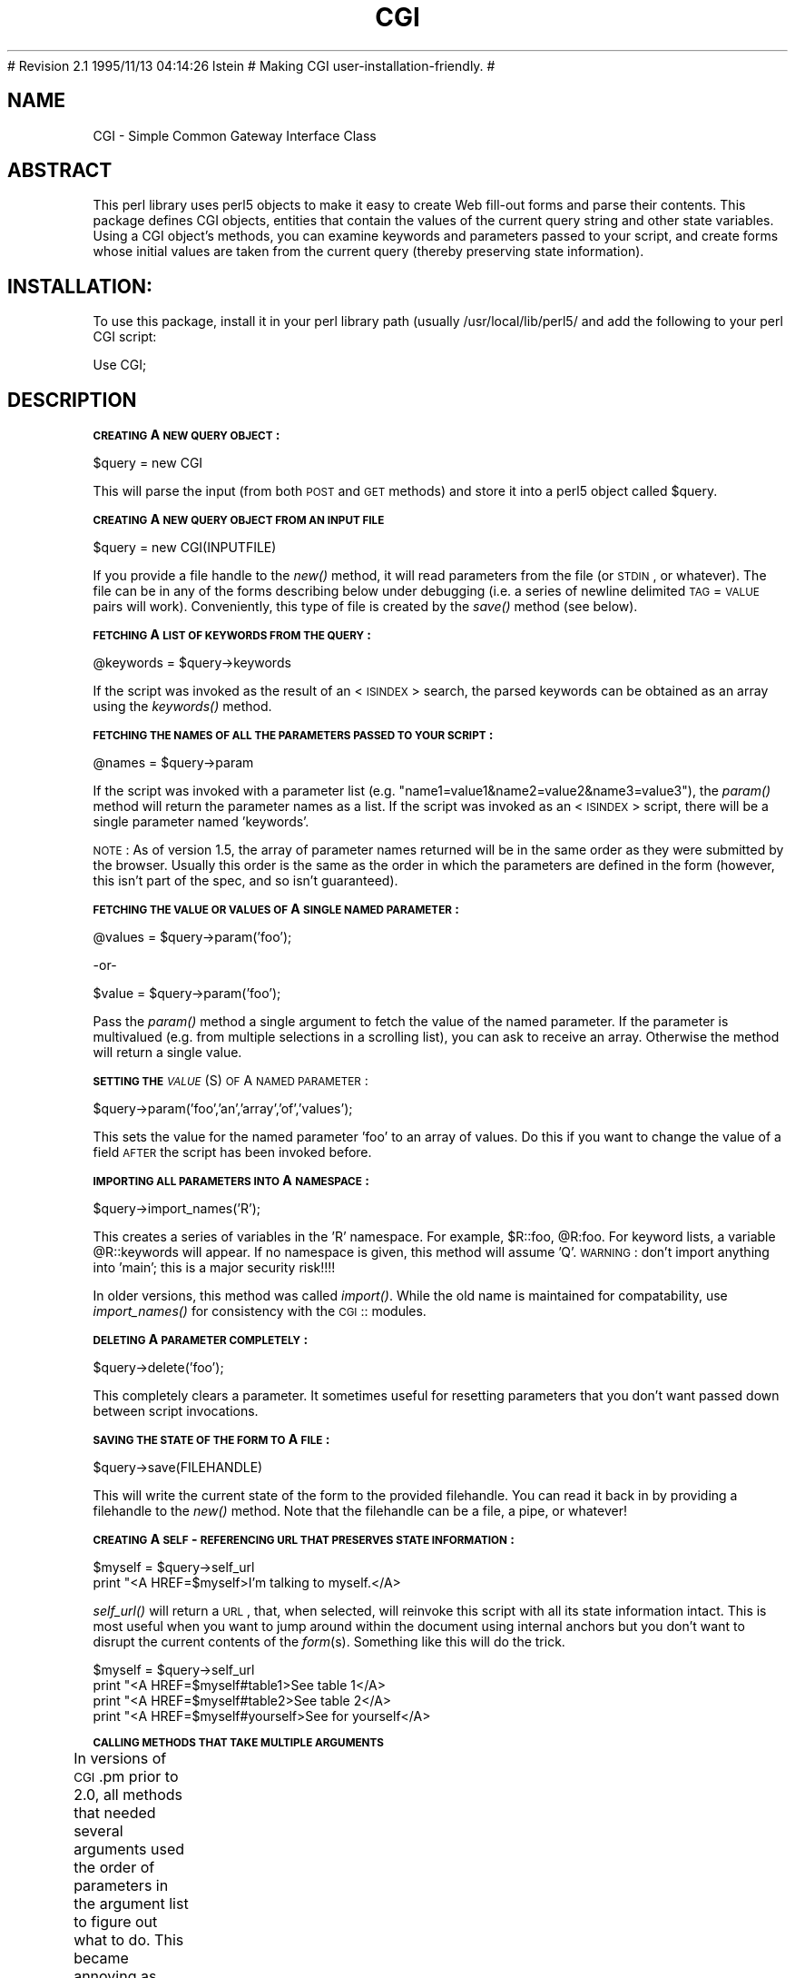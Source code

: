.rn '' }`
''' $RCSfile: CGI.man,v $$Revision: 2.1 $$Date: 1995/11/13 04:14:26 $
''' 
''' $Log: CGI.man,v $
# Revision 2.1  1995/11/13  04:14:26  lstein
# Making CGI user-installation-friendly.
#
''' 
.de Sh
.br
.if t .Sp
.ne 5
.PP
\fB\\$1\fR
.PP
..
.de Sp
.if t .sp .5v
.if n .sp
..
.de Ip
.br
.ie \\n(.$>=3 .ne \\$3
.el .ne 3
.IP "\\$1" \\$2
..
.de Vb
.ft CW
.nf
.ne \\$1
..
.de Ve
.ft R

.fi
..
'''
'''
'''     Set up \*(-- to give an unbreakable dash;
'''     string Tr holds user defined translation string.
'''     Bell System Logo is used as a dummy character.
'''
.tr \(*W-|\(bv\*(Tr
.ie n \{\
.ds -- \(*W-
.if (\n(.H=4u)&(1m=24u) .ds -- \(*W\h'-12u'\(*W\h'-12u'-\" diablo 10 pitch
.if (\n(.H=4u)&(1m=20u) .ds -- \(*W\h'-12u'\(*W\h'-8u'-\" diablo 12 pitch
.ds L" ""
.ds R" ""
.ds L' '
.ds R' '
'br\}
.el\{\
.ds -- \(em\|
.tr \*(Tr
.ds L" ``
.ds R" ''
.ds L' `
.ds R' '
.if t .ds PI \(*p
.if n .ds PI PI
'br\}
.TH CGI 1 "\*(RP"
.UC
.if n .hy 0 
.if n .na
.ds C+ C\v'-.1v'\h'-1p'\s-2+\h'-1p'+\s0\v'.1v'\h'-1p'
.de CQ          \" put $1 in typewriter font
.ft CW
'if n "\c
'if t \\&\\$1\c
'if n \\&\\$1\c
'if n \&"
\\&\\$2 \\$3 \\$4 \\$5 \\$6 \\$7
'.ft R
..
.\" @(#)ms.acc 1.5 88/02/08 SMI; from UCB 4.2
.	\" AM - accent mark definitions
.bd S B 3
.	\" fudge factors for nroff and troff
.if n \{\
.	ds #H 0
.	ds #V .8m
.	ds #F .3m
.	ds #[ \f1
.	ds #] \fP
.\}
.if t \{\
.	ds #H ((1u-(\\\\n(.fu%2u))*.13m)
.	ds #V .6m
.	ds #F 0
.	ds #[ \&
.	ds #] \&
.\}
.	\" simple accents for nroff and troff
.if n \{\
.	ds ' \&
.	ds ` \&
.	ds ^ \&
.	ds , \&
.	ds ~ ~
.	ds ? ?
.	ds ! !
.	ds / 
.	ds q 
.\}
.if t \{\
.	ds ' \\k:\h'-(\\n(.wu*8/10-\*(#H)'\'\h"|\\n:u"
.	ds ` \\k:\h'-(\\n(.wu*8/10-\*(#H)'\`\h'|\\n:u'
.	ds ^ \\k:\h'-(\\n(.wu*10/11-\*(#H)'^\h'|\\n:u'
.	ds , \\k:\h'-(\\n(.wu*8/10)',\h'|\\n:u'
.	ds ~ \\k:\h'-(\\n(.wu-\*(#H-.1m)'~\h'|\\n:u'
.	ds ? \s-2c\h'-\w'c'u*7/10'\u\h'\*(#H'\zi\d\s+2\h'\w'c'u*8/10'
.	ds ! \s-2\(or\s+2\h'-\w'\(or'u'\v'-.8m'.\v'.8m'
.	ds / \\k:\h'-(\\n(.wu*8/10-\*(#H)'\z\(sl\h'|\\n:u'
.	ds q o\h'-\w'o'u*8/10'\s-4\v'.4m'\z\(*i\v'-.4m'\s+4\h'\w'o'u*8/10'
.\}
.	\" troff and (daisy-wheel) nroff accents
.ds : \\k:\h'-(\\n(.wu*8/10-\*(#H+.1m+\*(#F)'\v'-\*(#V'\z.\h'.2m+\*(#F'.\h'|\\n:u'\v'\*(#V'
.ds 8 \h'\*(#H'\(*b\h'-\*(#H'
.ds v \\k:\h'-(\\n(.wu*9/10-\*(#H)'\v'-\*(#V'\*(#[\s-4v\s0\v'\*(#V'\h'|\\n:u'\*(#]
.ds _ \\k:\h'-(\\n(.wu*9/10-\*(#H+(\*(#F*2/3))'\v'-.4m'\z\(hy\v'.4m'\h'|\\n:u'
.ds . \\k:\h'-(\\n(.wu*8/10)'\v'\*(#V*4/10'\z.\v'-\*(#V*4/10'\h'|\\n:u'
.ds 3 \*(#[\v'.2m'\s-2\&3\s0\v'-.2m'\*(#]
.ds o \\k:\h'-(\\n(.wu+\w'\(de'u-\*(#H)/2u'\v'-.3n'\*(#[\z\(de\v'.3n'\h'|\\n:u'\*(#]
.ds d- \h'\*(#H'\(pd\h'-\w'~'u'\v'-.25m'\f2\(hy\fP\v'.25m'\h'-\*(#H'
.ds D- D\\k:\h'-\w'D'u'\v'-.11m'\z\(hy\v'.11m'\h'|\\n:u'
.ds th \*(#[\v'.3m'\s+1I\s-1\v'-.3m'\h'-(\w'I'u*2/3)'\s-1o\s+1\*(#]
.ds Th \*(#[\s+2I\s-2\h'-\w'I'u*3/5'\v'-.3m'o\v'.3m'\*(#]
.ds ae a\h'-(\w'a'u*4/10)'e
.ds Ae A\h'-(\w'A'u*4/10)'E
.ds oe o\h'-(\w'o'u*4/10)'e
.ds Oe O\h'-(\w'O'u*4/10)'E
.	\" corrections for vroff
.if v .ds ~ \\k:\h'-(\\n(.wu*9/10-\*(#H)'\s-2\u~\d\s+2\h'|\\n:u'
.if v .ds ^ \\k:\h'-(\\n(.wu*10/11-\*(#H)'\v'-.4m'^\v'.4m'\h'|\\n:u'
.	\" for low resolution devices (crt and lpr)
.if \n(.H>23 .if \n(.V>19 \
\{\
.	ds : e
.	ds 8 ss
.	ds v \h'-1'\o'\(aa\(ga'
.	ds _ \h'-1'^
.	ds . \h'-1'.
.	ds 3 3
.	ds o a
.	ds d- d\h'-1'\(ga
.	ds D- D\h'-1'\(hy
.	ds th \o'bp'
.	ds Th \o'LP'
.	ds ae ae
.	ds Ae AE
.	ds oe oe
.	ds Oe OE
.\}
.rm #[ #] #H #V #F C
.SH "NAME"
CGI \- Simple Common Gateway Interface Class
.SH "ABSTRACT"
This perl library uses perl5 objects to make it easy to create
Web fill-out forms and parse their contents.  This package
defines CGI objects, entities that contain the values of the
current query string and other state variables.
Using a CGI object's methods, you can examine keywords and parameters
passed to your script, and create forms whose initial values
are taken from the current query (thereby preserving state
information).
.SH "INSTALLATION:"
To use this package, install it in your perl library path (usually
/usr/local/lib/perl5/ and add the following to your perl CGI script:
.PP
.Vb 1
\&        Use CGI;
.Ve
.SH "DESCRIPTION"
.Sh "\s-1CREATING\s0 A \s-1NEW\s0 \s-1QUERY\s0 \s-1OBJECT\s0:"
.PP
.Vb 1
\&     $query = new CGI
.Ve
This will parse the input (from both \s-1POST\s0 and \s-1GET\s0 methods) and store
it into a perl5 object called \f(CW$query\fR.  
.Sh "\s-1CREATING\s0 A \s-1NEW\s0 \s-1QUERY\s0 \s-1OBJECT\s0 \s-1FROM\s0 \s-1AN\s0 \s-1INPUT\s0 \s-1FILE\s0"
.PP
.Vb 1
\&     $query = new CGI(INPUTFILE)
.Ve
If you provide a file handle to the \fInew()\fR method, it
will read parameters from the file (or \s-1STDIN\s0, or whatever).  The
file can be in any of the forms describing below under debugging
(i.e. a series of newline delimited \s-1TAG\s0=\s-1VALUE\s0 pairs will work).
Conveniently, this type of file is created by the \fIsave()\fR method
(see below).
.Sh "\s-1FETCHING\s0 A \s-1LIST\s0 \s-1OF\s0 \s-1KEYWORDS\s0 \s-1FROM\s0 \s-1THE\s0 \s-1QUERY\s0:"
.PP
.Vb 1
\&     @keywords = $query->keywords
.Ve
If the script was invoked as the result of an <\s-1ISINDEX\s0> search, the
parsed keywords can be obtained as an array using the \fIkeywords()\fR method.
.Sh "\s-1FETCHING\s0 \s-1THE\s0 \s-1NAMES\s0 \s-1OF\s0 \s-1ALL\s0 \s-1THE\s0 \s-1PARAMETERS\s0 \s-1PASSED\s0 \s-1TO\s0 \s-1YOUR\s0 \s-1SCRIPT\s0:"
.PP
.Vb 1
\&     @names = $query->param
.Ve
If the script was invoked with a parameter list
(e.g. \*(L"name1=value1&name2=value2&name3=value3"), the \fIparam()\fR
method will return the parameter names as a list.  If the
script was invoked as an <\s-1ISINDEX\s0> script, there will be a
single parameter named \*(L'keywords\*(R'.
.PP
\s-1NOTE\s0: As of version 1.5, the array of parameter names returned will
be in the same order as they were submitted by the browser.
Usually this order is the same as the order in which the 
parameters are defined in the form (however, this isn't part
of the spec, and so isn't guaranteed).
.Sh "\s-1FETCHING\s0 \s-1THE\s0 \s-1VALUE\s0 \s-1OR\s0 \s-1VALUES\s0 \s-1OF\s0 A \s-1SINGLE\s0 \s-1NAMED\s0 \s-1PARAMETER\s0:"
.PP
.Vb 1
\&    @values = $query->param('foo');
.Ve
.Vb 1
\&              -or-
.Ve
.Vb 1
\&    $value = $query->param('foo');
.Ve
Pass the \fIparam()\fR method a single argument to fetch the value of the
named parameter. If the parameter is multivalued (e.g. from multiple
selections in a scrolling list), you can ask to receive an array.  Otherwise
the method will return a single value.
.Sh "\s-1SETTING\s0 \s-1THE\s0 \fI\s-1VALUE\s0\fR\|(S) \s-1OF\s0 A \s-1NAMED\s0 \s-1PARAMETER\s0:"
.PP
.Vb 1
\&    $query->param('foo','an','array','of','values');
.Ve
This sets the value for the named parameter \*(L'foo\*(R' to an array of
values.  Do this if you want to change the value of a field \s-1AFTER\s0
the script has been invoked before.
.Sh "\s-1IMPORTING\s0 \s-1ALL\s0 \s-1PARAMETERS\s0 \s-1INTO\s0 A \s-1NAMESPACE\s0:"
.PP
.Vb 1
\&   $query->import_names('R');
.Ve
This creates a series of variables in the \*(L'R\*(R' namespace.  For example,
\f(CW$R::foo\fR, \f(CW@R:foo\fR.  For keyword lists, a variable \f(CW@R::keywords\fR will appear.
If no namespace is given, this method will assume \*(L'Q\*(R'.
\s-1WARNING\s0:  don't import anything into \*(L'main\*(R'; this is a major security
risk!!!!
.PP
In older versions, this method was called \fIimport()\fR.  While the old name
is maintained for compatability, use \fIimport_names()\fR for consistency with
the \s-1CGI\s0:: modules.
.Sh "\s-1DELETING\s0 A \s-1PARAMETER\s0 \s-1COMPLETELY\s0:"
.PP
.Vb 1
\&    $query->delete('foo');
.Ve
This completely clears a parameter.  It sometimes useful for
resetting parameters that you don't want passed down between
script invocations.
.Sh "\s-1SAVING\s0 \s-1THE\s0 \s-1STATE\s0 \s-1OF\s0 \s-1THE\s0 \s-1FORM\s0 \s-1TO\s0 A \s-1FILE\s0:"
.PP
.Vb 1
\&    $query->save(FILEHANDLE)
.Ve
This will write the current state of the form to the provided
filehandle.  You can read it back in by providing a filehandle
to the \fInew()\fR method.  Note that the filehandle can be a file, a pipe,
or whatever!
.Sh "\s-1CREATING\s0 A \s-1SELF\s0\-\s-1REFERENCING\s0 \s-1URL\s0 \s-1THAT\s0 \s-1PRESERVES\s0 \s-1STATE\s0 \s-1INFORMATION\s0:"
.PP
.Vb 2
\&    $myself = $query->self_url
\&    print "<A HREF=$myself>I'm talking to myself.</A>
.Ve
\fIself_url()\fR will return a \s-1URL\s0, that, when selected, will reinvoke
this script with all its state information intact.  This is most
useful when you want to jump around within the document using
internal anchors but you don't want to disrupt the current contents
of the \fIform\fR\|(s).  Something like this will do the trick.
.PP
.Vb 4
\&     $myself = $query->self_url
\&     print "<A HREF=$myself#table1>See table 1</A>
\&     print "<A HREF=$myself#table2>See table 2</A>
\&     print "<A HREF=$myself#yourself>See for yourself</A>
.Ve
.Sh "\s-1CALLING\s0 \s-1METHODS\s0 \s-1THAT\s0 \s-1TAKE\s0 \s-1MULTIPLE\s0 \s-1ARGUMENTS\s0"
In versions of \s-1CGI\s0.pm prior to 2.0, all methods that needed several
arguments used the order of parameters in the argument list to figure
out what to do.  This became annoying as features proliferated and
methods started accepting five or six optional arguments.  As of 2.0,
there is a second, preferred style for calling \s-1CGI\s0 methods using
named parameters.  In this style, you pass a series of name=>argument
pairs, like this:
	
	\f(CW$field\fR = \f(CW$query\fR\->radio_group(\-name=>'\s-1OS\s0\*(R',
				     \-values=>[Unix,Windows,Macintosh],
				     \-default=>'Unix');
.PP
The advantages of this style are that you don't have to remember the
exact order of the arguments, and if you leave out a parameter, in
most cases it will default to some reasonable value.  If you provide
a parameter that the method doesn't recognize, it will usually do
something useful with it, such as incorporating it into the \s-1HTML\s0 form
tag.  For example if Netscape next week decides to add a new
\s-1JUSTIFICATION\s0 parameter to the text field tags, you can start using
the feature without waiting for a new version of \s-1CGI\s0.pm:
.PP
.Vb 3
\&        $field = $query->textfield(-name=>'State',
\&                                   -default=>'gaseous',
\&                                   -justification=>'RIGHT');
.Ve
This will result in an \s-1HTML\s0 tag that looks like this:
.PP
.Vb 2
\&        <INPUT TYPE="textfield" NAME="State" VALUE="gaseous"
\&               JUSTIFICATION="RIGHT">
.Ve
Parameter names are case insensitive: you can use \-name, or \-Name or
\-\s-1NAME\s0.  You don't have to use the hyphen if you don't want to.  After
creating a \s-1CGI\s0 object, call the \fBuser_named_parameters()\fR method with
a nonzero value.  This will tell \s-1CGI\s0.pm that you intend to use named
parameters exclusively:
.PP
.Vb 5
\&        $query = new CGI;
\&        $query->use_named_parameters(1);
\&        $field = $query->radio_group('name'=>'OS',
\&                                     'values'=>['Unix','Windows','Macintosh'],
\&                                     'default'=>'Unix');
.Ve
Actually, \s-1CGI\s0.pm only looks for a hyphen in the first parameter.  So you
can leave it off subsequent parameters if you like.  Note that in Perl
there's always the potential that a bare string constant like \*(L"values\*(R"
will collide with a keyword, in this case \fIvalues()\fR.  While Perl can
(and in fact usually does) figure out that you mean this to be a
string, if you want to play it safe you should put quotation marks
around all string constants.
.Sh "\s-1CREATING\s0 \s-1THE\s0 \s-1HTTP\s0 \s-1HEADER\s0:"
.PP
.Vb 1
\&        print $query->header;
.Ve
.Vb 1
\&             -or-
.Ve
.Vb 1
\&        print $query->header('image/gif');
.Ve
.Vb 1
\&             -or-
.Ve
.Vb 1
\&        print $query->header('text/html','204 No response');
.Ve
.Vb 1
\&             -or-
.Ve
.Vb 3
\&        print $query->header(-type=>'image/gif',
\&                             -status=>'402 Payment required',
\&                             -Cost=>'$2.00');
.Ve
\fIheader()\fR returns the Content-type: header.  You can provide your own
\s-1MIME\s0 type if you choose, otherwise it defaults to text/html.  An
optional second paramer specifies the status code and a human-readable
message.  For example, you can specify 204, \*(L"No response\*(R" to create a
script that tells the browser to do nothing at all.  If you want to
add additional fields to the header, just tack them on to the end:
.PP
.Vb 1
\&    print $query->header('text/html','200 OK','Content-Length: 3002');
.Ve
The last example shows the named argument style for passing arguments
to the \s-1CGI\s0 methods using named parameters.  Recognized parameters are
\fB\-type\fR and \fB\-status\fR.  Any other parameters will be stripped of
their initial hyphens and turned into header fields.
.PP
As of version 1.56, all \s-1HTTP\s0 headers produced by \s-1CGI\s0.pm contain the
Pragma: no-cache instruction.  However, as of version 1.57, this is
turned \s-1OFF\s0 by default because it causes Netscape 2.0 beta to produce
an annoying warning message every time the \*(L"back\*(R" button is hit.  Turn
it on again with the method \fIcache()\fR.
.Sh "\s-1GENERATING\s0 A \s-1REDIRECTION\s0 \s-1INSTRUCTION\s0"
.PP
.Vb 1
\&        print $query->redirect('http://somewhere.else/in/movie/land');
.Ve
redirects the browser elsewhere.  If you use redirection like this,
you should \fBnot\fR print out a header as well.  As of version 2.0, we
produce both the unofficial Location: header and the official \s-1URI\s0:
header.  This should satisfy most servers and browsers.
.PP
One hint I can offer is that relative links may not work correctly
when when you generate a redirection to another document on your site.
This is due to a well-intentioned optimization that some servers use.
The solution to this is to use the full \s-1URL\s0 (including the http: part)
of the document you are redirecting to.
.Sh "\s-1CREATING\s0 \s-1THE\s0 \s-1HTML\s0 \s-1HEADER\s0:"
.PP
.Vb 4
\&        print $query->start_html(-title=>'Secrets of the Pyramids',
\&                                 -author=>'fred@capricorn.org',
\&                                 -base=>'true',
\&                                 -BGCOLOR=>"#00A0A0"');
.Ve
.Vb 1
\&        -or-
.Ve
.Vb 3
\&        print $query->start_html('Secrets of the Pyramids',
\&                                 'fred@capricorn.org','true',
\&                                 'BGCOLOR="#00A0A0"');
.Ve
This will return a canned \s-1HTML\s0 header and the opening <\s-1BODY\s0> tag.  
All parameters are optional.   In the named parameter form, recognized
parameters are \-title, \-author and \-base (see below for the
explanation).  Any additional parameters you provide, such as the
Netscape unofficial \s-1BGCOLOR\s0 attribute, are added to the <\s-1BODY\s0> tag.
.PP
Positional parameters are as follows:
.Ip "\fBParameters:\fR" 4
.Ip "1." 4
The title
.Ip "2." 4
The author's e-mail address (will create a <\s-1LINK\s0 \s-1REV\s0="\s-1MADE\s0"> tag if present
.Ip "3." 4
A \*(L'true\*(R' flag if you want to include a <\s-1BASE\s0> tag in the header.  This
helps resolve relative addresses to absolute ones when the document is moved, 
but makes the document hierarchy non-portable.  Use with care!
.Ip "4, 5, 6..." 4
Any other parameters you want to include in the <\s-1BODY\s0> tag.  This is a good
place to put Netscape extensions, such as colors and wallpaper patterns.
.Sh "\s-1ENDING\s0 \s-1THE\s0 \s-1HTML\s0 \s-1DOCUMENT\s0:"
.PP
.Vb 1
\&        print $query->end_html
.Ve
This ends an \s-1HTML\s0 document by printing the </\s-1BODY\s0></\s-1HTML\s0> tags.
.SH "CREATING FORMS:"
\fIGeneral note\fR  The various form-creating methods all return strings
to the caller, containing the tag or tags that will create the requested
form element.  You are responsible for actually printing out these strings.
It's set up this way so that you can place formatting tags
around the form elements.
.PP
\fIAnother note\fR The default values that you specify for the forms are only
used the \fBfirst\fR time the script is invoked.  If there are already values
present in the query string, they are used, even if blank.  If you want
to change the value of a field from its previous value, call the \fIparam()\fR
method to set it.
.PP
\fIYet another note\fR By default, the text and labels of form elements are
escaped according to HTML rules.  This means that you can safely use
\*(L"<CLICK ME>\*(R" as the label for a button.  However, it also interferes with
your ability to incorporate special HTML character sequences, such as &Aacute;,
into your fields.  If you wish to turn off automatic escaping, call the
\fIautoEscape()\fR method with a false value immediately after creating the CGI object:
.PP
.Vb 3
\&   $query = new CGI;
\&   $query->autoEscape(undef);
\&                             
.Ve
.Sh "\s-1CREATING\s0 \s-1AN\s0 \s-1ISINDEX\s0 \s-1TAG\s0"
.PP
.Vb 1
\&   print $query->isindex(-action=>$action);
.Ve
.Vb 1
\&         -or-
.Ve
.Vb 1
\&   print $query->isindex($action);
.Ve
Prints out an <\s-1ISINDEX\s0> tag.  Not very exciting.  The parameter
\-action specifies the \s-1URL\s0 of the script to process the query.  The
default is to process the query with the current script.
.Sh "\s-1STARTING\s0 \s-1AND\s0 \s-1ENDING\s0 A \s-1FORM\s0"
.PP
.Vb 5
\&    print $query->startform(-method=>$method,
\&                            -action=>$action,
\&                            -encoding=>$encoding);
\&      <... various form stuff ...>
\&    print $query->endform;
.Ve
.Vb 1
\&        -or-
.Ve
.Vb 3
\&    print $query->startform($method,$action,$encoding);
\&      <... various form stuff ...>
\&    print $query->endform;
.Ve
\fIstartform()\fR will return a <\s-1FORM\s0> tag with the optional method,
action and form encoding that you specify.  The defaults are:
	
    method: \s-1POST\s0
    action: this script
    encoding: application/x-www-form-urlencoded
.PP
The encoding method tells the browser how to package the various
fields of the form before sending the form to the server.  Two
values are possible:
.Ip "\fBapplication/x-www-form-urlencoded\fR" 4
This is the older type of encoding used by all browsers prior to
Netscape 2.0.  It is compatible with many \s-1CGI\s0 scripts and is
suitable for short fields containing text data.  For your
convenience, \s-1CGI\s0.pm stores the name of this encoding
type in \fB$\s-1CGI::URL_ENCODED\s0\fR.
.Ip "\fBmultipart/form-data\fR" 4
This is the newer type of encoding introduced by Netscape 2.0.
It is suitable for forms that contain very large fields or that
are intended for transferring binary data.  Most importantly,
it enables the \*(L"file upload\*(R" feature of Netscape 2.0 forms.  For
your convenience, \s-1CGI\s0.pm stores the name of this encoding type
in \fB$\s-1CGI::MULTIPART\s0\fR
.Sp
Forms that use this type of encoding are not easily interpreted
by \s-1CGI\s0 scripts unless they use \s-1CGI\s0.pm or another library designed
to handle them.
.PP
For compatability, the \fIstartform()\fR method uses the older form of
encoding by default.  If you want to use the newer form of encoding
by default, you can call \fBstart_multipart_form()\fR instead of
\fBstartform()\fR.
	
\fIendform()\fR returns a </\s-1FORM\s0> tag.  
.Sh "\s-1CREATING\s0 A \s-1TEXT\s0 \s-1FIELD\s0"
.PP
.Vb 5
\&    print $query->textfield(-name=>'field_name',
\&                            -default=>'starting value',
\&                            -size=>50,
\&                            -maxlength=>80);
\&        -or-
.Ve
.Vb 1
\&    print $query->textfield('field_name','starting value',50,80);
.Ve
\fItextfield()\fR will return a text input field.  
.Ip "\fBParameters\fR" 4
.Ip "1." 4
The first parameter is the required name for the field (\-name).  
.Ip "2." 4
The optional second parameter is the default starting value for the field
contents (\-default).  
.Ip "3." 4
The optional third parameter is the size of the field in
      characters (\-size).
.Ip "4." 4
The optional fourth parameter is the maximum number of characters the
      field will accept (\-maxlength).
.PP
As with all these methods, the field will be initialized with its 
previous contents from earlier invocations of the script.
When the form is processed, the value of the text field can be
retrieved with:
.PP
.Vb 1
\&       $value = $query->param('foo');
.Ve
If you want to reset it from its initial value after the script has been
called once, you can do so like this:
.PP
.Vb 1
\&       $query->param('foo',"I'm taking over this value!");
.Ve
.Sh "\s-1CREATING\s0 A \s-1BIG\s0 \s-1TEXT\s0 \s-1FIELD\s0"
.PP
.Vb 4
\&   print $query->textarea(-name=>'foo',
\&                          -default=>'starting value',
\&                          -rows=>10,
\&                          -columns=>50);
.Ve
.Vb 1
\&        -or
.Ve
.Vb 1
\&   print $query->textarea('foo','starting value',10,50);
.Ve
\fItextarea()\fR is just like textfield, but it allows you to specify
rows and columns for a multiline text entry box.  You can provide
a starting value for the field, which can be long and contain
multiple lines.
.Sh "\s-1CREATING\s0 A \s-1PASSWORD\s0 \s-1FIELD\s0"
.PP
.Vb 5
\&   print $query->password_field(-name=>'secret',
\&                                -value=>'starting value',
\&                                -size=>50,
\&                                -maxlength=>80);
\&        -or-
.Ve
.Vb 1
\&   print $query->password_field('secret','starting value',50,80);
.Ve
\fIpassword_field()\fR is identical to \fItextfield()\fR, except that its contents 
will be starred out on the web page.
.Sh "\s-1CREATING\s0 A \s-1FILE\s0 \s-1UPLOAD\s0 \s-1FIELD\s0"
.PP
.Vb 5
\&    print $query->filefield(-name=>'uploaded_file',
\&                            -default=>'starting value',
\&                            -size=>50,
\&                            -maxlength=>80);
\&        -or-
.Ve
.Vb 1
\&    print $query->filefield('uploaded_file','starting value',50,80);
.Ve
\fIfilefield()\fR will return a file upload field for Netscape 2.0 browsers.
In order to take full advantage of this \fIyou must use the new 
multipart encoding scheme\fR for the form.  You can do this either
by calling \fBstartform()\fR with an encoding type of \fB$\s-1CGI::MULTIPART\s0\fR,
or by calling the new method \fBstart_multipart_form()\fR instead of
vanilla \fBstartform()\fR.
.Ip "\fBParameters\fR" 4
.Ip "1." 4
The first parameter is the required name for the field (\-name).  
.Ip "2." 4
The optional second parameter is the starting value for the field contents
to be used as the default file name (\-default).
.Sp
The beta2 version of Netscape 2.0 currently doesn't pay any attention
to this field, and so the starting value will always be blank.  Worse,
the field loses its \*(L"sticky\*(R" behavior and forgets its previous
contents.  The starting value field is called for in the \s-1HTML\s0
specification, however, and possibly later versions of Netscape will
honor it.
.Ip "3." 4
The optional third parameter is the size of the field in
characters (\-size).
.Ip "4." 4
The optional fourth parameter is the maximum number of characters the
field will accept (\-maxlength).
.PP
When the form is processed, you can retrieve the entered filename
by calling \fIparam()\fR.
.PP
.Vb 1
\&       $filename = $query->param('uploaded_file');
.Ve
In Netscape Beta 1, the filename that gets returned is the full local filename
on the \fBremote user's\fR machine.  If the remote user is on a Unix
machine, the filename will follow Unix conventions:
.PP
.Vb 1
\&        /path/to/the/file
.Ve
On an \s-1MS\s0\-\s-1DOS/\s0Windows machine, the filename will follow \s-1DOS\s0 conventions:
.PP
.Vb 1
\&        C:\ePATH\eTO\eTHE\eFILE.MSW
.Ve
On a Macintosh machine, the filename will follow Mac conventions:
.PP
.Vb 1
\&        HD 40:Desktop Folder:Sort Through:Reminders
.Ve
In Netscape Beta 2, only the last part of the file path (the filename
itself) is returned.  I don't know what the release behavior will be.
.PP
The filename returned is also a file handle.  You can read the contents
of the file using standard Perl file reading calls:
.PP
.Vb 4
\&        # Read a text file and print it out
\&        while (<$filename>) {
\&           print;
\&        }
.Ve
.Vb 5
\&        # Copy a binary file to somewhere safe
\&        open (OUTFILE,">>/usr/local/web/users/feedback");
\&        while ($bytesread=read($filename,$buffer,1024)) {
\&           print OUTFILE $buffer;
\&        }
.Ve
.Sh "\s-1CREATING\s0 A \s-1POPUP\s0 \s-1MENU\s0"
.PP
.Vb 1
\&   print $query->popup_menu('menu_name',['eenie','meenie','minie'],'meenie');
.Ve
.Vb 1
\&      -or-
.Ve
.Vb 4
\&   %labels = ('eenie'=>'your first choice',
\&              'meenie'=>'your second choice',
\&              'minie'=>'your third choice');
\&   print $query->popup_menu('menu_name',['eenie','meenie','minie'],'meenie',\e%labels);
.Ve
.Vb 1
\&        -or (named parameter style)-
.Ve
.Vb 4
\&   print $query->popup_menu(-name=>'menu_name',
\&                            -values=>['eenie','meenie','minie'],
\&                            -default=>'meenie',
\&                            -labels=>\e%labels);
.Ve
\fIpopup_menu()\fR creates a menu.
.Ip "1." 4
The required first argument is the menu's name (\-name).
.Ip "2." 4
The required second argument (\-values) is an array \fBreference\fR
containing the list of menu items in the menu.  You can pass the
method an anonymous array, as shown in the example, or a reference to
a named array, such as \*(L"\e@foo\*(R".
.Ip "3." 4
The optional third parameter (\-default) is the name of the default
menu choice.  If not specified, the first item will be the default.
The values of the previous choice will be maintained across queries.
.Ip "4." 4
The optional fourth parameter (\-labels) is provided for people who
want to use different values for the user-visible label inside the
popup menu nd the value returned to your script.  It's a pointer to an
associative array relating menu values to user-visible labels.  If you
leave this parameter blank, the menu values will be displayed by
default.  (You can also leave a label undefined if you want to).
.PP
When the form is processed, the selected value of the popup menu can
be retrieved using:
.PP
.Vb 1
\&      $popup_menu_value = $query->param('menu_name');
.Ve
.Sh "\s-1CREATING\s0 A \s-1SCROLLING\s0 \s-1LIST\s0"
.PP
.Vb 4
\&   print $query->scrolling_list('list_name',
\&                                ['eenie','meenie','minie','moe'],
\&                                ['eenie','moe'],5,'true');
\&      -or-
.Ve
.Vb 4
\&   print $query->scrolling_list('list_name',
\&                                ['eenie','meenie','minie','moe'],
\&                                ['eenie','moe'],5,'true',
\&                                \e%labels);
.Ve
.Vb 1
\&        -or-
.Ve
.Vb 6
\&   print $query->scrolling_list(-name=>'list_name',
\&                                -values=>['eenie','meenie','minie','moe'],
\&                                -default=>['eenie','moe'],
\&                                -size=>5,
\&                                -multiple=>'true',
\&                                -labels=>\e%labels);
.Ve
\fIscrolling_list()\fR creates a scrolling list.  
.Ip "\fBParameters:\fR" 4
.Ip "1." 4
The first and second arguments are the list name (\-name) and values
(\-values).  As in the popup menu, the second argument should be an
array reference.
.Ip "2." 4
The optional third argument (\-default) can be either a reference to a
list containing the values to be selected by default, or can be a
single value to select.  If this argument is missing or undefined,
then nothing is selected when the list first appears.  In the named
parameter version, you can use the synonym \*(L"\-defaults\*(R" for this
parameter.
.Ip "3." 4
The optional fourth argument is the size of the list (\-size).
.Ip "4." 4
The optional fifth argument can be set to true to allow multiple
simultaneous selections (\-multiple).  Otherwise only one selection
will be allowed at a time.
.Ip "5." 4
The optional sixth argument is a pointer to an associative array
containing long user-visible labels for the list items (\-labels).
If not provided, the values will be displayed.
.Sp
When this form is procesed, all selected list items will be returned as
a list under the parameter name \*(L'list_name\*(R'.  The values of the
selected items can be retrieved with:
.Sp
.Vb 1
\&      @selected = $query->param('list_name');
.Ve
.Sh "\s-1CREATING\s0 A \s-1GROUP\s0 \s-1OF\s0 \s-1RELATED\s0 \s-1CHECKBOXES\s0"
.PP
.Vb 5
\&   print $query->checkbox_group(-name=>'group_name',
\&                                -values=>['eenie','meenie','minie','moe'],
\&                                -default=>['eenie','moe'],
\&                                -linebreak=>'true',
\&                                -labels=>\e%labels);
.Ve
.Vb 3
\&   print $query->checkbox_group('group_name',
\&                                ['eenie','meenie','minie','moe'],
\&                                ['eenie','moe'],'true',\e%labels);
.Ve
\fIcheckbox_group()\fR creates a list of checkboxes that are related
by the same name.
.Ip "\fBParameters:\fR" 4
.Ip "1." 4
The first and second arguments are the checkbox name and values,
respectively (\-name and \-values).  As in the popup menu, the second
argument should be an array reference.  These values are used for the
user-readable labels printed next to the checkboxes as well as for the
values passed to your script in the query string.
.Ip "2." 4
The optional third argument (\-default) can be either a reference to a
list containing the values to be checked by default, or can be a
single value to checked.  If this argument is missing or undefined,
then nothing is selected when the list first appears.
.Ip "3." 4
The optional fourth argument (\-linebreak) can be set to true to place
line breaks between the checkboxes so that they appear as a vertical
list.  Otherwise, they will be strung together on a horizontal line.
.Ip "4." 4
The optional fifth argument is a pointer to an associative array
relating the checkbox values to the user-visible labels that will will
be printed next to them (\-labels).  If not provided, the values will
be used as the default.
.PP
When the form is processed, all checked boxes will be returned as
a list under the parameter name \*(L'group_name\*(R'.  The values of the
\*(L"on\*(R" checkboxes can be retrieved with:
.PP
.Vb 1
\&      @turned_on = $query->param('group_name');
.Ve
.Sh "\s-1CREATING\s0 A \s-1STANDALONE\s0 \s-1CHECKBOX\s0"
.PP
.Vb 4
\&    print $query->checkbox(-name=>'checkbox_name',
\&                           -checked=>'checked',
\&                           -value=>'ON',
\&                           -label=>'CLICK ME');
.Ve
.Vb 1
\&        -or-
.Ve
.Vb 1
\&    print $query->checkbox('checkbox_name','checked','ON','CLICK ME');
.Ve
\fIcheckbox()\fR is used to create an isolated checkbox that isn't logically
related to any others.
.Ip "\fBParameters:\fR" 4
.Ip "1." 4
The first parameter is the required name for the checkbox (\-name).  It
will also be used for the user-readable label printed next to the
checkbox.
.Ip "2." 4
The optional second parameter (\-checked) specifies that the checkbox
is turned on by default.  Synonyms are \-selected and \-on.
.Ip "3." 4
The optional third parameter (\-value) specifies the value of the
checkbox when it is checked.  If not provided, the word \*(L"on\*(R" is
assumed.
.Ip "4." 4
The optional fourth parameter (\-label) is the user-readable label to
be attached to the checkbox.  If not provided, the checkbox name is
used.
.PP
The value of the checkbox can be retrieved using:
.PP
.Vb 1
\&    $turned_on = $query->param('checkbox_name');
.Ve
.Sh "\s-1CREATING\s0 A \s-1RADIO\s0 \s-1BUTTON\s0 \s-1GROUP\s0"
.PP
.Vb 5
\&   print $query->radio_group(-name=>'group_name',
\&                             -values=>['eenie','meenie','minie'],
\&                             -default=>'meenie',
\&                             -linebreak=>'true',
\&                             -labels=>\e%labels);
.Ve
.Vb 1
\&        -or-
.Ve
.Vb 2
\&   print $query->radio_group('group_name',['eenie','meenie','minie'],
\&                                          'meenie','true',\e%labels);
.Ve
\fIradio_group()\fR creates a set of logically-related radio buttons
(turning one member of the group on turns the others off)
.Ip "\fBParameters:\fR" 4
.Ip "1." 4
The first argument is the name of the group and is required (\-name).
.Ip "2." 4
The second argument (\-values) is the list of values for the radio
buttons.  The values and the labels that appear on the page are
identical.  Pass an array \fIreference\fR in the second argument, either
using an anonymous array, as shown, or by referencing a named array as
in \*(L"\e@foo\*(R".
.Ip "3." 4
The optional third parameter (\-default) is the name of the default
button to turn on. If not specified, the first item will be the
default.  You can provide a nonexistent button name, such as \*(L"\-\*(R" to
start up with no buttons selected.
.Ip "4." 4
The optional fourth parameter (\-linebreak) can be set to \*(L'true\*(R' to put
line breaks between the buttons, creating a vertical list.
.Ip "5." 4
The optional fifth parameter (\-labels) is a pointer to an associative
array relating the radio button values to user-visible labels to be
used in the display.  If not provided, the values themselves are
displayed.
.PP
When the form is processed, the selected radio button can
be retrieved using:
.PP
.Vb 1
\&      $which_radio_button = $query->param('group_name');
.Ve
.Sh "\s-1CREATING\s0 A \s-1SUBMIT\s0 \s-1BUTTON\s0 "
.PP
.Vb 2
\&   print $query->submit(-name=>'button_name',
\&                        -value=>'value');
.Ve
.Vb 1
\&        -or-
.Ve
.Vb 1
\&   print $query->submit('button_name','value');
.Ve
\fIsubmit()\fR will create the query submission button.  Every form
should have one of these.
.Ip "\fBParameters:\fR" 4
.Ip "1." 4
The first argument (\-name) is optional.  You can give the button a
name if you have several submission buttons in your form and you want
to distinguish between them.  The name will also be used as the
user-visible label.  Be aware that a few older browsers don't deal with this correctly and
\fBnever\fR send back a value from a button.
.Ip "2." 4
The second argument (\-value) is also optional.  This gives the button
a value that will be passed to your script in the query string.
.PP
You can figure out which button was pressed by using different
values for each one:
.PP
.Vb 1
\&     $which_one = $query->param('button_name');
.Ve
.Sh "\s-1CREATING\s0 A \s-1RESET\s0 \s-1BUTTON\s0"
.PP
.Vb 1
\&   print $query->reset
.Ve
\fIreset()\fR creates the \*(L"reset\*(R" button.  Note that it restores the
form to its value from the last time the script was called, 
\s-1NOT\s0 necessarily to the defaults.
.Sh "\s-1CREATING\s0 A \s-1DEFAULT\s0 \s-1BUTTON\s0"
.PP
.Vb 1
\&   print $query->defaults('button_label')
.Ve
\fIdefaults()\fR creates a button that, when invoked, will cause the
form to be completely reset to its defaults, wiping out all the
changes the user ever made.
.Sh "\s-1CREATING\s0 A \s-1HIDDEN\s0 \s-1FIELD\s0"
.PP
.Vb 2
\&        print $query->hidden(-name=>'hidden_name',
\&                             -default=>['value1','value2'...]);
.Ve
.Vb 1
\&                -or-
.Ve
.Vb 1
\&        print $query->hidden('hidden_name','value1','value2'...);
.Ve
\fIhidden()\fR produces a text field that can't be seen by the user.  It
is useful for passing state variable information from one invocation
of the script to the next.
.Ip "\fBParameters:\fR" 4
.Ip "1." 4
The first argument is required and specifies the name of this
field (\-name).
.Ip "2.  " 4
The second argument is also required and specifies its value
(\-default).  In the named parameter style of calling, you can provide
a single value here or a reference to a whole list
.PP
Fetch the value of a hidden field this way:
.PP
.Vb 1
\&     $hidden_value = $query->param('hidden_name');
.Ve
Note, that just like all the other form elements, the value of a
hidden field is \*(L"sticky\*(R".  If you want to replace a hidden field with
some other values after the script has been called once you'll have to
do it manually:
.PP
.Vb 1
\&     $query->param('hidden_name','new','values','here');
.Ve
.Sh "\s-1CREATING\s0 A \s-1CLICKABLE\s0 \s-1IMAGE\s0 \s-1BUTTON\s0"
.PP
.Vb 3
\&     print $query->image_button(-name=>'button_name',
\&                                -src=>'/source/URL',
\&                                -align=>'MIDDLE');      
.Ve
.Vb 1
\&        -or-
.Ve
.Vb 1
\&     print $query->image_button('button_name','/source/URL','MIDDLE');
.Ve
\fIimage_button()\fR produces a clickable image.  When it's clicked on the
position of the click is returned to your script as \*(L"button_name.x\*(R"
and \*(L"button_name.y\*(R", where \*(L"button_name\*(R" is the name you've assigned
to it.
.Ip "\fBParameters:\fR" 4
.Ip "1." 4
The first argument (\-name) is required and specifies the name of this
field.
.Ip "2." 4
The second argument (\-src) is also required and specifies the \s-1URL\s0
.Ip "3. The third option (\-align, optional) is an alignment type, and may be \s-1TOP\s0, \s-1BOTTOM\s0 or \s-1MIDDLE\s0" 4
.PP
Fetch the value of the buttonthis way:
     \f(CW$x\fR = \f(CW$query\fR\->\fIparam\fR\|('button_name.x');
     \f(CW$y\fR = \f(CW$query\fR\->\fIparam\fR\|('button_name.y');
.SH "DEBUGGING:"
If you are running the script
from the command line or in the perl debugger, you can pass the script
a list of keywords or parameter=value pairs on the command line or 
from standard input (you don't have to worry about tricking your
script into reading from environment variables).
You can pass keywords like this:
.PP
.Vb 1
\&    your_script.pl keyword1 keyword2 keyword3
.Ve
or this:
.PP
.Vb 1
\&   your_script.pl keyword1+keyword2+keyword3
.Ve
or this:
.PP
.Vb 1
\&    your_script.pl name1=value1 name2=value2
.Ve
or this:
.PP
.Vb 1
\&    your_script.pl name1=value1&name2=value2
.Ve
or even as newline-delimited parameters on standard input.
.PP
When debugging, you can use quotes and backslashes to escape 
characters in the familiar shell manner, letting you place
spaces and other funny characters in your parameter=value
pairs:
.PP
.Vb 1
\&   your_script.pl name1='I am a long value' name2=two\e words
.Ve
.Sh "\s-1DUMPING\s0 \s-1OUT\s0 \s-1ALL\s0 \s-1THE\s0 \s-1NAME/VALUE\s0 \s-1PAIRS\s0"
The \fIdump()\fR method produces a string consisting of all the query's
name/value pairs formatted nicely as a nested list.  This is useful
for debugging purposes:
.PP
.Vb 2
\&    print $query->dump
\&    
.Ve
Produces something that looks like:
.PP
.Vb 11
\&    <UL>
\&    <LI>name1
\&        <UL>
\&        <LI>value1
\&        <LI>value2
\&        </UL>
\&    <LI>name2
\&        <UL>
\&        <LI>value1
\&        </UL>
\&    </UL>
.Ve
You can pass a value of \*(L'true\*(R' to \fIdump()\fR in order to get it to
print the results out as plain text, suitable for incorporating
into a <\s-1PRE\s0> section.
.PP
As a shortcut, as of version 1.56 you can interpolate the entire 
\s-1CGI\s0 object into a string and it will be replaced with the
the a nice \s-1HTML\s0 dump shown above:
.PP
.Vb 2
\&    $query=new CGI;
\&    print "<H2>Current Values</H2> $query\en";
.Ve
.SH "FETCHING ENVIRONMENT VARIABLES"
Some of the more useful environment variables can be fetched
through this interface.  The methods are as follows:
.Ip "\fBaccept()\fR" 0
Return a list of \s-1MIME\s0 types that the remote browser
accepts. If you give this method a single argument
corresponding to a \s-1MIME\s0 type, as in
\f(CW$query\fR\->\fIaccept\fR\|('text/html'), it will return a
floating point value corresponding to the browser's
preference for this type from 0.0 (don't want) to 1.0.
Glob types (e.g. text/*) in the browser's accept list
are handled correctly.
.Ip "\fBuser_agent()\fR" 0
Returns the \s-1HTTP_USER_AGENT\s0 variable.  If you give
this method a single argument, it will attempt to
pattern match on it, allowing you to do something
like \f(CW$query\fR\->\fIuser_agent\fR\|(netscape);
.Ip "\fBpath_info()\fR" 0
Returns additional path information from the script \s-1URL\s0.
E.G. fetching /cgi-bin/your_script/additional/stuff will
result in \f(CW$query\fR\->\fIpath_info()\fR returning
\*(L"additional/stuff\*(R".
.Ip "\fBpath_translated()\fR" 0
As per \fIpath_info()\fR but returns the additional
path information translated into a physical path, e.g.
\*(L"/usr/local/etc/httpd/htdocs/additional/stuff\*(R".
.Ip "\fBremote_host()\fR" 0
Returns either the remote host name or \s-1IP\s0 address.
if the former is unavailable.
.Ip "\fBscript_name()\fR Return the script name as a partial \s-1URL\s0, for self-refering scripts." 0
.Ip "\fBreferer()\fR" 0
Return the \s-1URL\s0 of the page the browser was viewing
prior to fetching your script.  Not available for all
browsers.
.SH "AUTHOR INFORMATION"
This code is copyright 1995 by Lincoln Stein and the Whitehead 
Institute for Biomedical Research.  It may be used and modified 
freely.  I request, but do not require, that this credit appear
in the code.
.PP
Address bug reports and comments to:
lstein@genome.wi.mit.edu
.SH "CREDITS"
Thanks very much to:
.Ip "Matt Heffron (heffron@falstaff.css.beckman.com)" 4
.Ip "James Taylor (james.taylor@srs.gov)" 4
.Ip "Scott Anguish <sanguish@digifix.com>" 4
.Ip "Mike Jewell (mlj3u@virginia.edu)" 4
.Ip "Timothy Shimmin (tes@kbs.citri.edu.au)" 4
.Ip "Joergen Haegg (jh@axis.se)" 4
.Ip "Laurent Delfosse (delfosse@csgrad1.cs.wvu.edu)" 4
.Ip "Richard Resnick (applepi1@aol.com)" 4
.Ip "Craig Bishop (csb@barwonwater.vic.gov.au)" 4
.Ip "Tony Curtis (tony@Relay1.Austria.\s-1EU\s0.net)" 4
.Ip "Tim Bunce (Tim.Bunce@ig.co.uk)" 4
.Ip "Tom Christiansen (tchrist@convex.com)" 4
.Ip "Andreas Koenig (k@franz.ww.\s-1TU\s0\-Berlin.\s-1DE\s0)" 4
.Ip "...and many many more..." 4
for suggestions and bug fixes.
.SH "A COMPLETE EXAMPLE OF A SIMPLE FORM\-BASED SCRIPT"
.PP
.Vb 5
\&        #!/usr/local/bin/perl
\&     
\&        use CGI;
\& 
\&        $query = new CGI;
.Ve
.Vb 59
\&        print $query->header;
\&        print $query->start_html("Example CGI.pm Form");
\&        print "<H1> Example CGI.pm Form</H1>\en";
\&        &print_prompt($query);
\&        &do_work($query);
\&        &print_tail;
\&        print $query->end_html;
\& 
\&        sub print_prompt {
\&           my($query) = @_;
\& 
\&           print $query->startform;
\&           print "<EM>What's your name?</EM><BR>";
\&           print $query->textfield('name');
\&           print $query->checkbox('Not my real name');
\& 
\&           print "<P><EM>Where can you find English Sparrows?</EM><BR>";
\&           print $query->checkbox_group(
\&                                 -name=>'Sparrow locations',
\&                                 -values=>[England,France,Spain,Asia,Hoboken],
\&                                 -linebreak=>'yes',
\&                                 -defaults=>[England,Asia]);
\& 
\&           print "<P><EM>How far can they fly?</EM><BR>",
\&                $query->radio_group(
\&                        -name=>'how far',
\&                        -values=>['10 ft','1 mile','10 miles','real far'],
\&                        -default=>'1 mile');
\& 
\&           print "<P><EM>What's your favorite color?</EM>  ";
\&           print $query->popup_menu(-name=>'Color',
\&                                    -values=>['black','brown','red','yellow'],
\&                                    -default=>'red');
\& 
\&           print $query->hidden('Reference','Monty Python and the Holy Grail');
\& 
\&           print "<P><EM>What have you got there?</EM><BR>";
\&           print $query->scrolling_list(
\&                         -name=>'possessions',
\&                         -values=>['A Coconut','A Grail','An Icon',
\&                                   'A Sword','A Ticket'],
\&                         -size=>5,
\&                         -multiple=>'true');
\& 
\&           print "<P><EM>Any parting comments?</EM><BR>";
\&           print $query->textarea(-name=>'Comments',
\&                                  -rows=>10,
\&                                  -columns=>50);
\& 
\&           print "<P>",$query->reset;
\&           print $query->submit('Action','Shout');
\&           print $query->submit('Action','Scream');
\&           print $query->endform;
\&           print "<HR>\en";
\&        }
\& 
\&        sub do_work {
\&           my($query) = @_;
\&           my(@values,$key);
.Ve
.Vb 1
\&           print "<H2>Here are the current settings in this form</H2>";
.Ve
.Vb 14
\&           foreach $key ($query->param) {
\&              print "<STRONG>$key</STRONG> -> ";
\&              @values = $query->param($key);
\&              print join(", ",@values),"<BR>\en";
\&          }
\&        }
\& 
\&        sub print_tail {
\&           print <<END;
\&        <HR>
\&        <ADDRESS>Lincoln D. Stein</ADDRESS><BR>
\&        <A HREF="/">Home Page</A>
\&        END
\&        }
.Ve
.SH "BUGS"
This module has grown large and monolithic.  Furthermore it's doing many
things, such as handling URLs, parsing CGI input, writing HTML, etc., that
should be done in separate modules.  It should be discarded in favor of
the CGI::* modules, but somehow I continue to work on it.
.PP
Note that the code is truly contorted in order to avoid spurious
warnings when programs are run with the \-w switch.
.SH "SEE ALSO"
the \fIURI::URL\fR manpage, the \fICGI::Request\fR manpage, the \fICGI::MiniSvr\fR manpage, the \fICGI::Base\fR manpage, the \fICGI::Form\fR manpage

.rn }` ''

